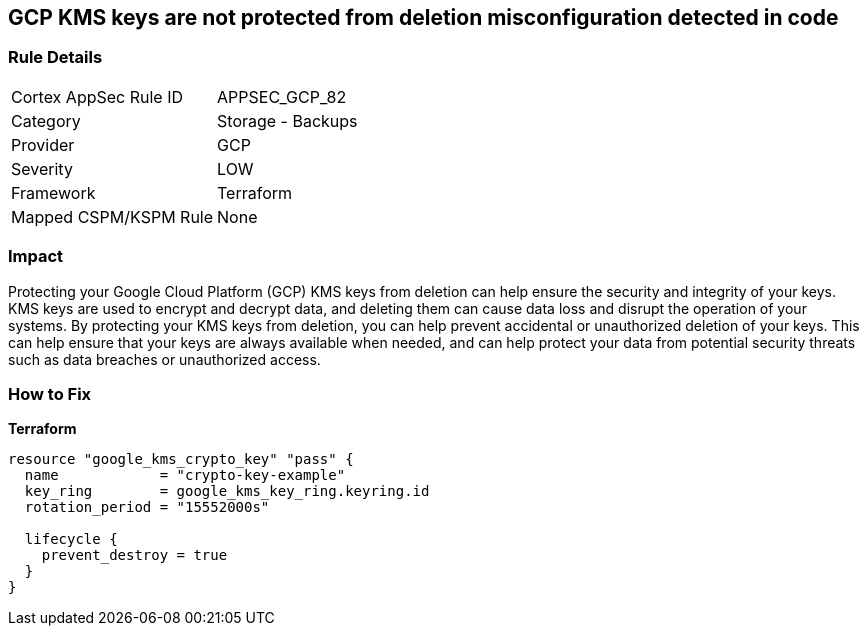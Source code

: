 == GCP KMS keys are not protected from deletion misconfiguration detected in code


=== Rule Details

[cols="1,2"]
|===
|Cortex AppSec Rule ID |APPSEC_GCP_82
|Category |Storage - Backups
|Provider |GCP
|Severity |LOW
|Framework |Terraform
|Mapped CSPM/KSPM Rule |None
|===


=== Impact
Protecting your Google Cloud Platform (GCP) KMS keys from deletion can help ensure the security and integrity of your keys.
KMS keys are used to encrypt and decrypt data, and deleting them can cause data loss and disrupt the operation of your systems.
By protecting your KMS keys from deletion, you can help prevent accidental or unauthorized deletion of your keys.
This can help ensure that your keys are always available when needed, and can help protect your data from potential security threats such as data breaches or unauthorized access.

=== How to Fix


*Terraform* 




[source,go]
----
resource "google_kms_crypto_key" "pass" {
  name            = "crypto-key-example"
  key_ring        = google_kms_key_ring.keyring.id
  rotation_period = "15552000s"

  lifecycle {
    prevent_destroy = true
  }
}
----
